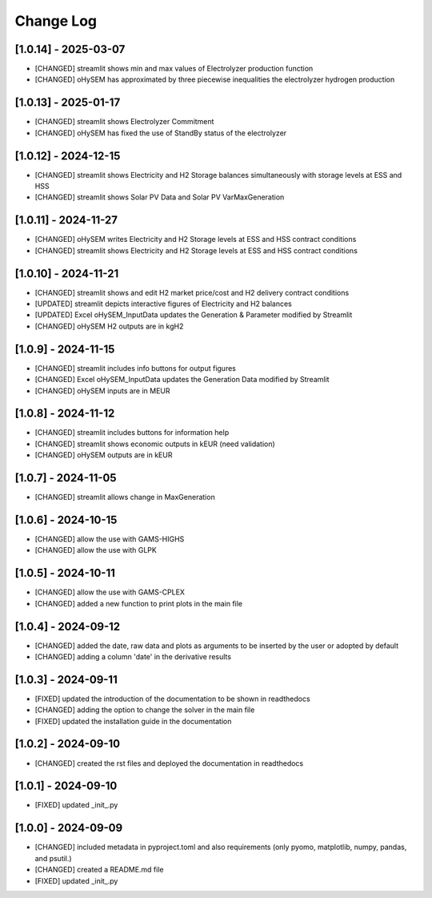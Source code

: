 Change Log
==========

[1.0.14] - 2025-03-07
---------------------
- [CHANGED] streamlit shows min and max values of Electrolyzer production function
- [CHANGED] oHySEM has approximated by three piecewise inequalities the electrolyzer hydrogen production

[1.0.13] - 2025-01-17
---------------------
- [CHANGED] streamlit shows Electrolyzer Commitment
- [CHANGED] oHySEM has fixed the use of StandBy status of the electrolyzer

[1.0.12] - 2024-12-15
---------------------
- [CHANGED] streamlit shows Electricity and H2 Storage balances simultaneously with storage levels at ESS and HSS
- [CHANGED] streamlit shows Solar PV Data and Solar PV VarMaxGeneration

[1.0.11] - 2024-11-27
---------------------
- [CHANGED] oHySEM writes Electricity and H2 Storage levels at ESS and HSS contract conditions
- [CHANGED] streamlit shows Electricity and H2 Storage levels at ESS and HSS contract conditions

[1.0.10] - 2024-11-21
---------------------
- [CHANGED] streamlit shows and edit H2 market price/cost and H2 delivery contract conditions
- [UPDATED] streamlit depicts interactive figures of Electricity and H2 balances
- [UPDATED] Excel oHySEM_InputData updates the Generation & Parameter modified by Streamlit
- [CHANGED] oHySEM H2 outputs are in kgH2

[1.0.9] - 2024-11-15
---------------------
- [CHANGED] streamlit includes info buttons for output figures
- [CHANGED] Excel oHySEM_InputData updates the Generation Data modified by Streamlit
- [CHANGED] oHySEM inputs are in MEUR

[1.0.8] - 2024-11-12
---------------------
- [CHANGED] streamlit includes buttons for information help
- [CHANGED] streamlit shows economic outputs in kEUR (need validation)
- [CHANGED] oHySEM outputs are in kEUR

[1.0.7] - 2024-11-05
---------------------
- [CHANGED] streamlit allows change in MaxGeneration

[1.0.6] - 2024-10-15
---------------------
- [CHANGED] allow the use with GAMS-HIGHS
- [CHANGED] allow the use with GLPK

[1.0.5] - 2024-10-11
---------------------
- [CHANGED] allow the use with GAMS-CPLEX
- [CHANGED] added a new function to print plots in the main file

[1.0.4] - 2024-09-12
---------------------
- [CHANGED] added the date, raw data and plots as arguments to be inserted by the user or adopted by default
- [CHANGED] adding a column 'date' in the derivative results

[1.0.3] - 2024-09-11
---------------------

- [FIXED] updated the introduction of the documentation to be shown in readthedocs
- [CHANGED] adding the option to change the solver in the main file
- [FIXED] updated the installation guide in the documentation

[1.0.2] - 2024-09-10
---------------------

- [CHANGED] created the rst files and deployed the documentation in readthedocs

[1.0.1] - 2024-09-10
---------------------

- [FIXED] updated _init_.py

[1.0.0] - 2024-09-09
---------------------

- [CHANGED] included metadata in pyproject.toml and also requirements  (only pyomo, matplotlib, numpy, pandas, and psutil.)
- [CHANGED] created a README.md file
- [FIXED] updated _init_.py
